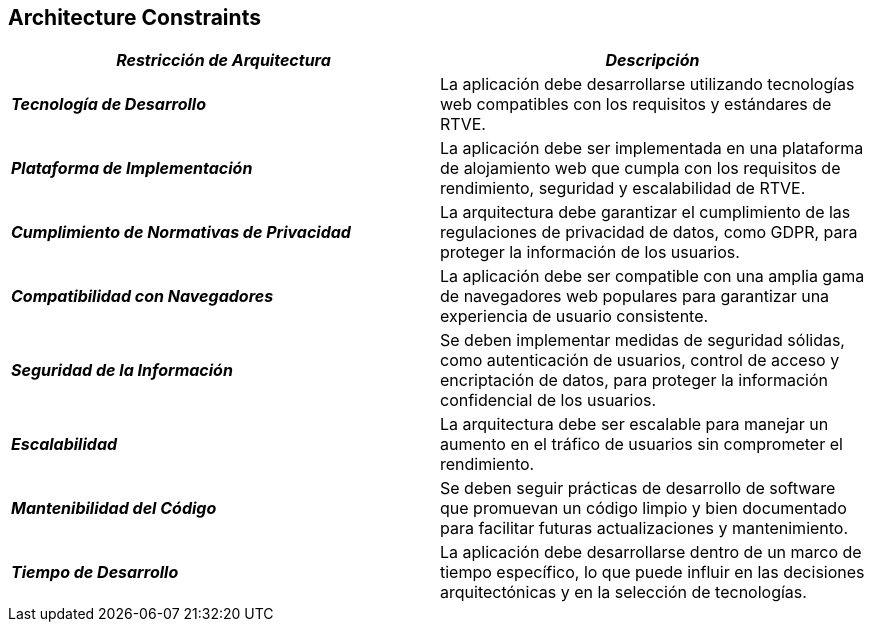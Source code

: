 ifndef::imagesdir[:imagesdir: ../images]

[[section-architecture-constraints]]
== Architecture Constraints

|===
| *_Restricción de Arquitectura_* | *_Descripción_*

| *_Tecnología de Desarrollo_* | La aplicación debe desarrollarse utilizando tecnologías web compatibles con los requisitos y estándares de RTVE.

| *_Plataforma de Implementación_* | La aplicación debe ser implementada en una plataforma de alojamiento web que cumpla con los requisitos de rendimiento, seguridad y escalabilidad de RTVE.

| *_Cumplimiento de Normativas de Privacidad_* | La arquitectura debe garantizar el cumplimiento de las regulaciones de privacidad de datos, como GDPR, para proteger la información de los usuarios.

| *_Compatibilidad con Navegadores_* | La aplicación debe ser compatible con una amplia gama de navegadores web populares para garantizar una experiencia de usuario consistente.

| *_Seguridad de la Información_* | Se deben implementar medidas de seguridad sólidas, como autenticación de usuarios, control de acceso y encriptación de datos, para proteger la información confidencial de los usuarios.

| *_Escalabilidad_* | La arquitectura debe ser escalable para manejar un aumento en el tráfico de usuarios sin comprometer el rendimiento.

| *_Mantenibilidad del Código_* | Se deben seguir prácticas de desarrollo de software que promuevan un código limpio y bien documentado para facilitar futuras actualizaciones y mantenimiento.

| *_Tiempo de Desarrollo_* | La aplicación debe desarrollarse dentro de un marco de tiempo específico, lo que puede influir en las decisiones arquitectónicas y en la selección de tecnologías.

|===
